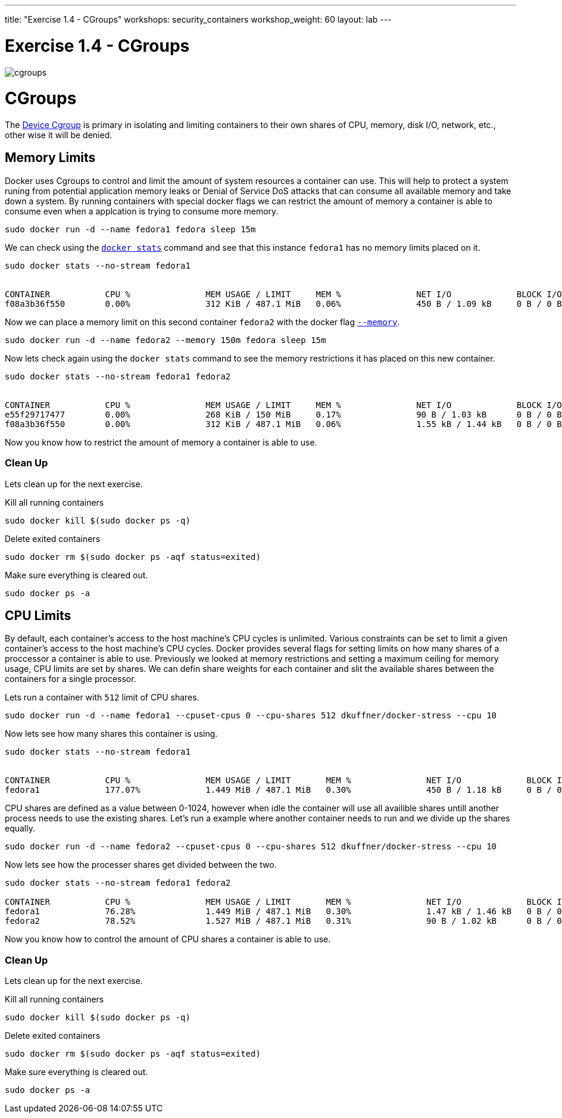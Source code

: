 ---
title: "Exercise 1.4 - CGroups"
workshops: security_containers
workshop_weight: 60
layout: lab
---

:icons: font
:imagesdir: /workshops/security_containers/images

= Exercise 1.4 - CGroups

image::cgroups.png[]

= CGroups

The https://access.redhat.com/documentation/en-US/Red_Hat_Enterprise_Linux/6/html/Resource_Management_Guide/ch01.html[Device Cgroup] is primary in isolating and limiting containers to their own shares of CPU, memory, disk I/O, network, etc., other wise it will be denied.

== Memory Limits

Docker uses Cgroups to control and limit the amount of system resources a container can use. This will help to protect a system runing from potential application memory leaks or Denial of Service DoS attacks that can consume all available memory and take down a system. By running containers with special docker flags we can restrict the amount of memory a container is able to consume even when a applcation is trying to consume more memory.


[source, bash]
----
sudo docker run -d --name fedora1 fedora sleep 15m
----

We can check using the `https://docs.docker.com/engine/reference/commandline/stats/#description[docker stats]` command and see that this instance `fedora1` has no memory limits placed on it.


[source, bash]
----
sudo docker stats --no-stream fedora1


CONTAINER           CPU %               MEM USAGE / LIMIT     MEM %               NET I/O             BLOCK I/O           PIDS
f08a3b36f550        0.00%               312 KiB / 487.1 MiB   0.06%               450 B / 1.09 kB     0 B / 0 B           1
----

Now we can place a memory limit on this second container `fedora2` with the docker flag `https://docs.docker.com/engine/admin/resource_constraints/[--memory]`.

[source, bash]
----
sudo docker run -d --name fedora2 --memory 150m fedora sleep 15m
----

Now lets check again using the `docker stats` command to see the memory restrictions it has placed on this new container.

[source, bash]
----
sudo docker stats --no-stream fedora1 fedora2


CONTAINER           CPU %               MEM USAGE / LIMIT     MEM %               NET I/O             BLOCK I/O           PIDS
e55f29717477        0.00%               268 KiB / 150 MiB     0.17%               90 B / 1.03 kB      0 B / 0 B           1
f08a3b36f550        0.00%               312 KiB / 487.1 MiB   0.06%               1.55 kB / 1.44 kB   0 B / 0 B           1
----

Now you know how to restrict the amount of memory a container is able to use.

=== Clean Up

Lets clean up for the next exercise.

Kill all running containers
[source, bash]
----
sudo docker kill $(sudo docker ps -q)
----

Delete exited containers
[source, bash]
----
sudo docker rm $(sudo docker ps -aqf status=exited)
----

Make sure everything is cleared out.
[source, bash]
----
sudo docker ps -a
----


== CPU Limits

By default, each container’s access to the host machine’s CPU cycles is unlimited. Various constraints can be set to limit a given
container’s access to the host machine’s CPU cycles. Docker provides several flags for setting limits on how many shares of a proccessor a container is able to use. Previously we looked at memory restrictions and setting a maximum ceiling for memory usage, CPU limits are set by shares. We can defin share weights for each container and slit the available shares between the containers for a single processor.

Lets run a container with `512` limit of CPU shares.

[source, bash]
----
sudo docker run -d --name fedora1 --cpuset-cpus 0 --cpu-shares 512 dkuffner/docker-stress --cpu 10
----

Now lets see how many shares this container is using.

[source, bash]
----
sudo docker stats --no-stream fedora1


CONTAINER           CPU %               MEM USAGE / LIMIT       MEM %               NET I/O             BLOCK I/O           PIDS
fedora1             177.07%             1.449 MiB / 487.1 MiB   0.30%               450 B / 1.18 kB     0 B / 0 B           11
----

CPU shares are defined as a value between 0-1024, however when idle the container will use all availible shares untill another process needs to use the existing shares. Let's run a example where another container needs to run and we divide up the shares equally.

[source, bash]
----
sudo docker run -d --name fedora2 --cpuset-cpus 0 --cpu-shares 512 dkuffner/docker-stress --cpu 10
----

Now lets see how the processer shares get divided between the two.

[source, bash]
----
sudo docker stats --no-stream fedora1 fedora2

CONTAINER           CPU %               MEM USAGE / LIMIT       MEM %               NET I/O             BLOCK I/O           PIDS
fedora1             76.28%              1.449 MiB / 487.1 MiB   0.30%               1.47 kB / 1.46 kB   0 B / 0 B           11
fedora2             78.52%              1.527 MiB / 487.1 MiB   0.31%               90 B / 1.02 kB      0 B / 0 B           11
----


Now you know how to control the amount of CPU shares a container is able to use.

=== Clean Up

Lets clean up for the next exercise.

Kill all running containers
[source, bash]
----
sudo docker kill $(sudo docker ps -q)
----

Delete exited containers
[source, bash]
----
sudo docker rm $(sudo docker ps -aqf status=exited)
----

Make sure everything is cleared out.
[source, bash]
----
sudo docker ps -a
----


